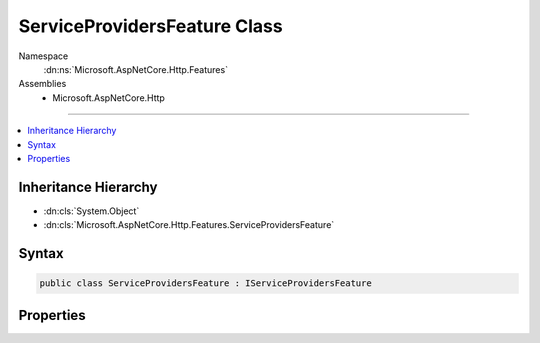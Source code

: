 

ServiceProvidersFeature Class
=============================





Namespace
    :dn:ns:`Microsoft.AspNetCore.Http.Features`
Assemblies
    * Microsoft.AspNetCore.Http

----

.. contents::
   :local:



Inheritance Hierarchy
---------------------


* :dn:cls:`System.Object`
* :dn:cls:`Microsoft.AspNetCore.Http.Features.ServiceProvidersFeature`








Syntax
------

.. code-block:: csharp

    public class ServiceProvidersFeature : IServiceProvidersFeature








.. dn:class:: Microsoft.AspNetCore.Http.Features.ServiceProvidersFeature
    :hidden:

.. dn:class:: Microsoft.AspNetCore.Http.Features.ServiceProvidersFeature

Properties
----------

.. dn:class:: Microsoft.AspNetCore.Http.Features.ServiceProvidersFeature
    :noindex:
    :hidden:

    
    .. dn:property:: Microsoft.AspNetCore.Http.Features.ServiceProvidersFeature.RequestServices
    
        
        :rtype: System.IServiceProvider
    
        
        .. code-block:: csharp
    
            public IServiceProvider RequestServices { get; set; }
    

